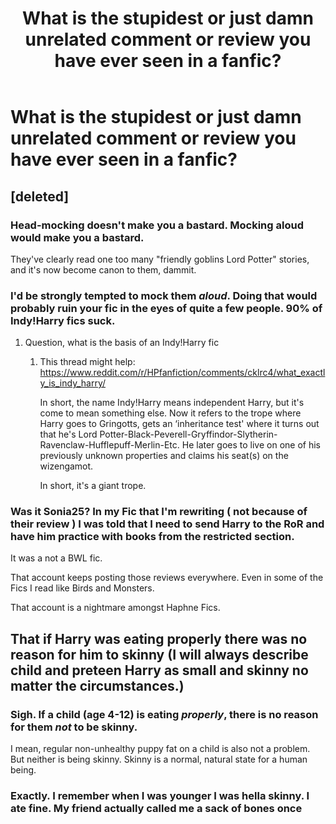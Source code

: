 #+TITLE: What is the stupidest or just damn unrelated comment or review you have ever seen in a fanfic?

* What is the stupidest or just damn unrelated comment or review you have ever seen in a fanfic?
:PROPERTIES:
:Author: HELLOOOOOOooooot
:Score: 3
:DateUnix: 1614056589.0
:DateShort: 2021-Feb-23
:FlairText: Discussion
:END:

** [deleted]
:PROPERTIES:
:Score: 15
:DateUnix: 1614059958.0
:DateShort: 2021-Feb-23
:END:

*** Head-mocking doesn't make you a bastard. Mocking aloud would make you a bastard.

They've clearly read one too many "friendly goblins Lord Potter" stories, and it's now become canon to them, dammit.
:PROPERTIES:
:Author: ObserveFlyingToast
:Score: 8
:DateUnix: 1614086845.0
:DateShort: 2021-Feb-23
:END:


*** I'd be strongly tempted to mock them /aloud/. Doing that would probably ruin your fic in the eyes of quite a few people. 90% of Indy!Harry fics suck.
:PROPERTIES:
:Author: Nathen_Drake_392
:Score: 4
:DateUnix: 1614060403.0
:DateShort: 2021-Feb-23
:END:

**** Question, what is the basis of an Indy!Harry fic
:PROPERTIES:
:Author: PotatoBro42069
:Score: 2
:DateUnix: 1614075276.0
:DateShort: 2021-Feb-23
:END:

***** This thread might help: [[https://www.reddit.com/r/HPfanfiction/comments/cklrc4/what_exactly_is_indy_harry/]]

In short, the name Indy!Harry means independent Harry, but it's come to mean something else. Now it refers to the trope where Harry goes to Gringotts, gets an ‘inheritance test' where it turns out that he's Lord Potter-Black-Peverell-Gryffindor-Slytherin-Ravenclaw-Hufflepuff-Merlin-Etc. He later goes to live on one of his previously unknown properties and claims his seat(s) on the wizengamot.

In short, it's a giant trope.
:PROPERTIES:
:Author: Nathen_Drake_392
:Score: 2
:DateUnix: 1614094153.0
:DateShort: 2021-Feb-23
:END:


*** Was it Sonia25? In my Fic that I'm rewriting ( not because of their review ) I was told that I need to send Harry to the RoR and have him practice with books from the restricted section.

It was a not a BWL fic.

That account keeps posting those reviews everywhere. Even in some of the Fics I read like Birds and Monsters.

That account is a nightmare amongst Haphne Fics.
:PROPERTIES:
:Author: Snoo-31074
:Score: 1
:DateUnix: 1614155542.0
:DateShort: 2021-Feb-24
:END:


** That if Harry was eating properly there was no reason for him to skinny (I will always describe child and preteen Harry as small and skinny no matter the circumstances.)
:PROPERTIES:
:Author: Ash_Lestrange
:Score: 8
:DateUnix: 1614061187.0
:DateShort: 2021-Feb-23
:END:

*** Sigh. If a child (age 4-12) is eating /properly/, there is no reason for them /not/ to be skinny.

I mean, regular non-unhealthy puppy fat on a child is also not a problem. But neither is being skinny. Skinny is a normal, natural state for a human being.
:PROPERTIES:
:Author: diagnosedwolf
:Score: 5
:DateUnix: 1614065053.0
:DateShort: 2021-Feb-23
:END:


*** Exactly. I remember when I was younger I was hella skinny. I ate fine. My friend actually called me a sack of bones once
:PROPERTIES:
:Author: HELLOOOOOOooooot
:Score: 4
:DateUnix: 1614061850.0
:DateShort: 2021-Feb-23
:END:
